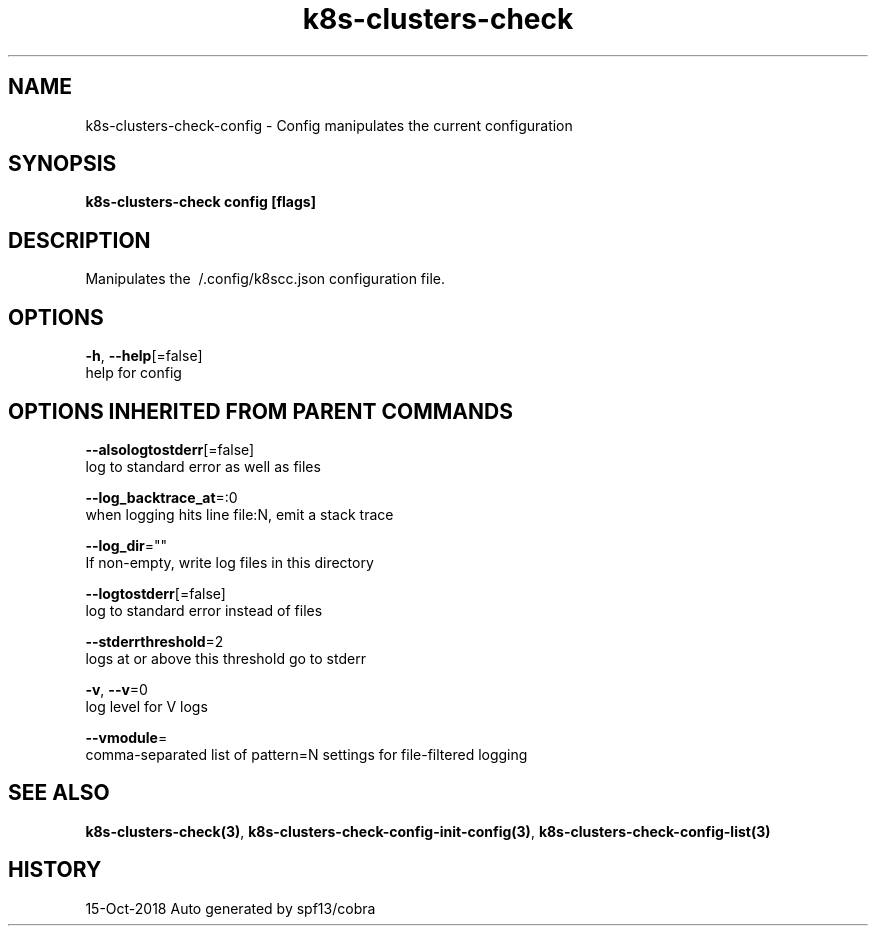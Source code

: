 .TH "k8s-clusters-check" "3" "Oct 2018" "Auto generated by spf13/cobra" "" 
.nh
.ad l


.SH NAME
.PP
k8s\-clusters\-check\-config \- Config manipulates the current configuration


.SH SYNOPSIS
.PP
\fBk8s\-clusters\-check config [flags]\fP


.SH DESCRIPTION
.PP
Manipulates the \~/.config/k8scc.json configuration file.


.SH OPTIONS
.PP
\fB\-h\fP, \fB\-\-help\fP[=false]
    help for config


.SH OPTIONS INHERITED FROM PARENT COMMANDS
.PP
\fB\-\-alsologtostderr\fP[=false]
    log to standard error as well as files

.PP
\fB\-\-log\_backtrace\_at\fP=:0
    when logging hits line file:N, emit a stack trace

.PP
\fB\-\-log\_dir\fP=""
    If non\-empty, write log files in this directory

.PP
\fB\-\-logtostderr\fP[=false]
    log to standard error instead of files

.PP
\fB\-\-stderrthreshold\fP=2
    logs at or above this threshold go to stderr

.PP
\fB\-v\fP, \fB\-\-v\fP=0
    log level for V logs

.PP
\fB\-\-vmodule\fP=
    comma\-separated list of pattern=N settings for file\-filtered logging


.SH SEE ALSO
.PP
\fBk8s\-clusters\-check(3)\fP, \fBk8s\-clusters\-check\-config\-init\-config(3)\fP, \fBk8s\-clusters\-check\-config\-list(3)\fP


.SH HISTORY
.PP
15\-Oct\-2018 Auto generated by spf13/cobra
